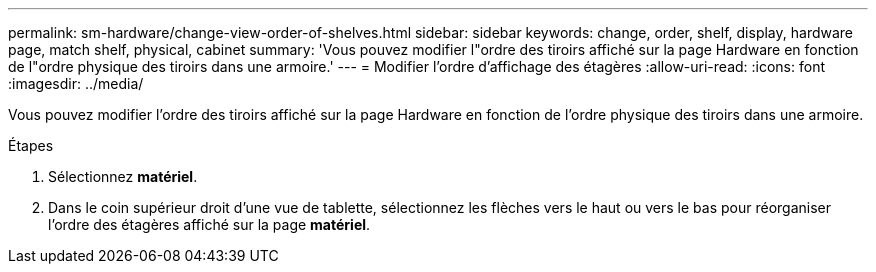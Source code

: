 ---
permalink: sm-hardware/change-view-order-of-shelves.html 
sidebar: sidebar 
keywords: change, order, shelf, display, hardware page, match shelf, physical, cabinet 
summary: 'Vous pouvez modifier l"ordre des tiroirs affiché sur la page Hardware en fonction de l"ordre physique des tiroirs dans une armoire.' 
---
= Modifier l'ordre d'affichage des étagères
:allow-uri-read: 
:icons: font
:imagesdir: ../media/


[role="lead"]
Vous pouvez modifier l'ordre des tiroirs affiché sur la page Hardware en fonction de l'ordre physique des tiroirs dans une armoire.

.Étapes
. Sélectionnez *matériel*.
. Dans le coin supérieur droit d'une vue de tablette, sélectionnez les flèches vers le haut ou vers le bas pour réorganiser l'ordre des étagères affiché sur la page *matériel*.

